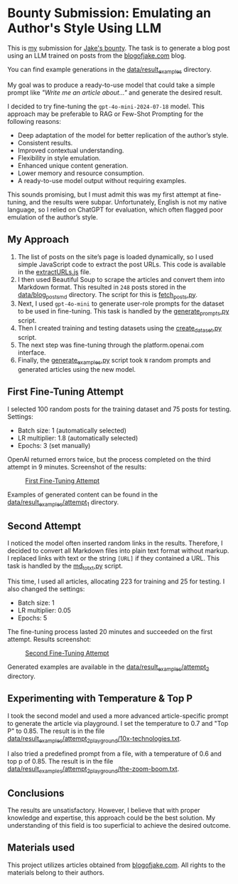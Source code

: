 * Bounty Submission: Emulating an Author's Style Using LLM

This is [[https://warpcast.com/anakvad][my]] submission for [[https://warpcast.com/~/conversations/0xfff0836147cf61b26b200bcdcc676d4be43ea867][Jake's bounty]]. The task is to generate a blog post using an LLM trained on posts from the [[https://www.blogofjake.com/][blogofjake.com]] blog.

You can find example generations in the [[file:data/result_examples/][data/result_examples]] directory.

My goal was to produce a ready-to-use model that could take a simple prompt like /"Write me an article about..."/ and generate the desired result.

I decided to try fine-tuning the =gpt-4o-mini-2024-07-18= model. This approach may be preferable to RAG or Few-Shot Prompting for the following reasons:

- Deep adaptation of the model for better replication of the author’s style.
- Consistent results.
- Improved contextual understanding.
- Flexibility in style emulation.
- Enhanced unique content generation.
- Lower memory and resource consumption.
- A ready-to-use model output without requiring examples.

This sounds promising, but I must admit this was my first attempt at fine-tuning, and the results were subpar. Unfortunately, English is not my native language, so I relied on ChatGPT for evaluation, which often flagged poor emulation of the author’s style.

** My Approach

1. The list of posts on the site’s page is loaded dynamically, so I used simple JavaScript code to extract the post URLs. This code is available in the [[file:extractURLs.js][extractURLs.js]] file.
2. I then used Beautiful Soup to scrape the articles and convert them into Markdown format. This resulted in =248= posts stored in the [[file:data/blog_posts_md/][data/blog_posts_md]] directory. The script for this is [[file:fetch_posts.py][fetch_posts.py]].
3. Next, I used =gpt-4o-mini= to generate user-role prompts for the dataset to be used in fine-tuning. This task is handled by the [[file:generate_prompts.py][generate_prompts.py]] script.
4. Then I created training and testing datasets using the [[file:create_dataset.py][create_dataset.py]] script.
5. The next step was fine-tuning through the platform.openai.com interface.
6. Finally, the [[file:generate_examples.py][generate_examples.py]] script took =N= random prompts and generated articles using the new model.

** First Fine-Tuning Attempt

I selected 100 random posts for the training dataset and 75 posts for testing. Settings:

- Batch size: 1 (automatically selected)
- LR multiplier: 1.8 (automatically selected)
- Epochs: 3 (set manually)

OpenAI returned errors twice, but the process completed on the third attempt in 9 minutes. Screenshot of the results:

#+caption: [[file:images/fine_tuning_attempt_1.png][First Fine-Tuning Attempt]]
#+name: fig:fine-tuning-atttempt-1
[[file:images/fine_tuning_attempt_1.png]]

Examples of generated content can be found in the [[file:data/result_examples/attempt_1/][data/result_examples/attempt_1]] directory.

** Second Attempt

I noticed the model often inserted random links in the results. Therefore, I decided to convert all Markdown files into plain text format without markup. I replaced links with text or the string =[URL]= if they contained a URL. This task is handled by the [[file:md_to_txt.py][md_to_txt.py]] script.

This time, I used all articles, allocating 223 for training and 25 for testing. I also changed the settings:

- Batch size: 1
- LR multiplier: 0.05
- Epochs: 5

The fine-tuning process lasted 20 minutes and succeeded on the first attempt. Results screenshot:

#+caption: [[file:images/fine_tuning_attempt_1.png][Second Fine-Tuning Attempt]]
#+name: fig:fine-tuning-atttempt-2
[[file:images/fine_tuning_attempt_2.png]]

Generated examples are available in the [[file:data/result_examples/attempt_2/][data/result_examples/attempt_2]] directory.

** Experimenting with Temperature & Top P

I took the second model and used a more advanced article-specific prompt to generate the article via playground. I set the temperature to 0.7 and "Top P" to 0.85. The result is in the file [[file:data/result_examples/attempt_2_playground/10x-technologies.txt][data/result_examples/attempt_2_playground/10x-technologies.txt]].

I also tried a predefined prompt from a file, with a temperature of 0.6 and top p of 0.85. The result is in the file [[file:data/result_examples/attempt_2_playground/the-zoom-boom.txt][data/result_examples/attempt_2_playground/the-zoom-boom.txt]].

** Conclusions

The results are unsatisfactory. However, I believe that with proper knowledge and expertise, this approach could be the best solution. My understanding of this field is too superficial to achieve the desired outcome.

** Materials used

This project utilizes articles obtained from [[https://www.blogofjake.com/][blogofjake.com]]. All rights to the materials belong to their authors.
